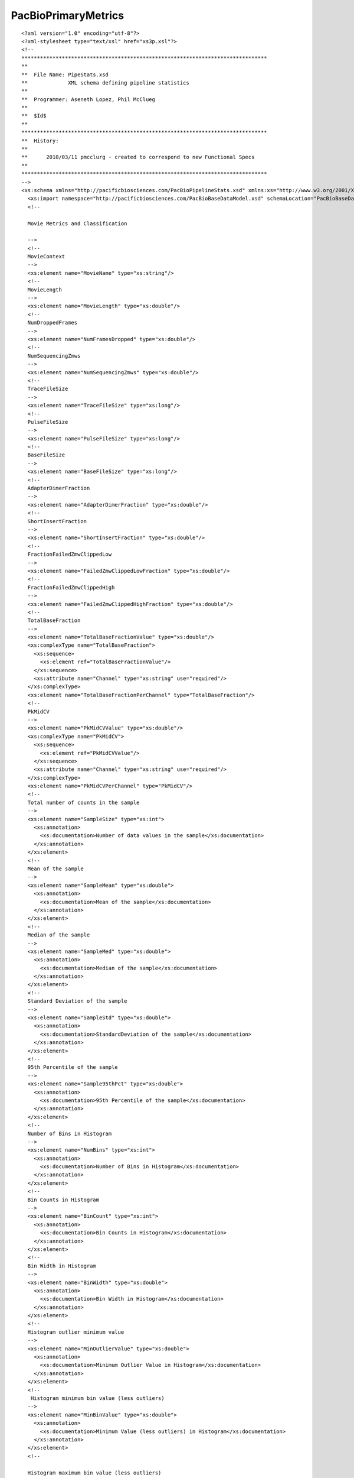 ============================
PacBioPrimaryMetrics
============================

::

  <?xml version="1.0" encoding="utf-8"?>
  <?xml-stylesheet type="text/xsl" href="xs3p.xsl"?>
  <!--
  *******************************************************************************
  **
  **  File Name: PipeStats.xsd
  **             XML schema defining pipeline statistics
  **
  **  Programmer: Aseneth Lopez, Phil McClueg
  **
  **  $Id$
  **
  *******************************************************************************
  **  History:
  **
  **      2010/03/11 pmcclurg - created to correspond to new Functional Specs
  **
  *******************************************************************************
  -->
  <xs:schema xmlns="http://pacificbiosciences.com/PacBioPipelineStats.xsd" xmlns:xs="http://www.w3.org/2001/XMLSchema" xmlns:pbbase="http://pacificbiosciences.com/PacBioBaseDataModel.xsd" targetNamespace="http://pacificbiosciences.com/PacBioPipelineStats.xsd" elementFormDefault="qualified" id="PacBioPipelineStats">
    <xs:import namespace="http://pacificbiosciences.com/PacBioBaseDataModel.xsd" schemaLocation="PacBioBaseDataModel.xsd"/>
    <!--
    
    Movie Metrics and Classification
    
    -->
    <!--
    MovieContext
    -->
    <xs:element name="MovieName" type="xs:string"/>
    <!--
    MovieLength
    -->
    <xs:element name="MovieLength" type="xs:double"/>
    <!--
    NumDroppedFrames
    -->
    <xs:element name="NumFramesDropped" type="xs:double"/>
    <!--
    NumSequencingZmws
    -->
    <xs:element name="NumSequencingZmws" type="xs:double"/>
    <!--
    TraceFileSize
    -->
    <xs:element name="TraceFileSize" type="xs:long"/>
    <!--
    PulseFileSize
    -->
    <xs:element name="PulseFileSize" type="xs:long"/>
    <!--
    BaseFileSize
    -->
    <xs:element name="BaseFileSize" type="xs:long"/>
    <!--
    AdapterDimerFraction
    -->
    <xs:element name="AdapterDimerFraction" type="xs:double"/>
    <!--
    ShortInsertFraction
    -->
    <xs:element name="ShortInsertFraction" type="xs:double"/>
    <!--
    FractionFailedZmwClippedLow
    -->
    <xs:element name="FailedZmwClippedLowFraction" type="xs:double"/>
    <!--
    FractionFailedZmwClippedHigh
    -->
    <xs:element name="FailedZmwClippedHighFraction" type="xs:double"/>
    <!--
    TotalBaseFraction
    -->
    <xs:element name="TotalBaseFractionValue" type="xs:double"/>
    <xs:complexType name="TotalBaseFraction">
      <xs:sequence>
        <xs:element ref="TotalBaseFractionValue"/>
      </xs:sequence>
      <xs:attribute name="Channel" type="xs:string" use="required"/>
    </xs:complexType>
    <xs:element name="TotalBaseFractionPerChannel" type="TotalBaseFraction"/>
    <!--
    PkMidCV
    -->
    <xs:element name="PkMidCVValue" type="xs:double"/>
    <xs:complexType name="PkMidCV">
      <xs:sequence>
        <xs:element ref="PkMidCVValue"/>
      </xs:sequence>
      <xs:attribute name="Channel" type="xs:string" use="required"/>
    </xs:complexType>
    <xs:element name="PkMidCVPerChannel" type="PkMidCV"/>
    <!--
    Total number of counts in the sample
    -->
    <xs:element name="SampleSize" type="xs:int">
      <xs:annotation>
        <xs:documentation>Number of data values in the sample</xs:documentation>
      </xs:annotation>
    </xs:element>
    <!--
    Mean of the sample
    -->
    <xs:element name="SampleMean" type="xs:double">
      <xs:annotation>
        <xs:documentation>Mean of the sample</xs:documentation>
      </xs:annotation>
    </xs:element>
    <!--
    Median of the sample
    -->
    <xs:element name="SampleMed" type="xs:double">
      <xs:annotation>
        <xs:documentation>Median of the sample</xs:documentation>
      </xs:annotation>
    </xs:element>
    <!--
    Standard Deviation of the sample
    -->
    <xs:element name="SampleStd" type="xs:double">
      <xs:annotation>
        <xs:documentation>StandardDeviation of the sample</xs:documentation>
      </xs:annotation>
    </xs:element>
    <!--
    95th Percentile of the sample
    -->
    <xs:element name="Sample95thPct" type="xs:double">
      <xs:annotation>
        <xs:documentation>95th Percentile of the sample</xs:documentation>
      </xs:annotation>
    </xs:element>
    <!-- 
    Number of Bins in Histogram 
    -->
    <xs:element name="NumBins" type="xs:int">
      <xs:annotation>
        <xs:documentation>Number of Bins in Histogram</xs:documentation>
      </xs:annotation>
    </xs:element>
    <!-- 
    Bin Counts in Histogram
    -->
    <xs:element name="BinCount" type="xs:int">
      <xs:annotation>
        <xs:documentation>Bin Counts in Histogram</xs:documentation>
      </xs:annotation>
    </xs:element>
    <!-- 
    Bin Width in Histogram
    -->
    <xs:element name="BinWidth" type="xs:double">
      <xs:annotation>
        <xs:documentation>Bin Width in Histogram</xs:documentation>
      </xs:annotation>
    </xs:element>
    <!-- 
    Histogram outlier minimum value 
    -->
    <xs:element name="MinOutlierValue" type="xs:double">
      <xs:annotation>
        <xs:documentation>Minimum Outlier Value in Histogram</xs:documentation>
      </xs:annotation>
    </xs:element>
    <!-- 
     Histogram minimum bin value (less outliers)
    -->
    <xs:element name="MinBinValue" type="xs:double">
      <xs:annotation>
        <xs:documentation>Minimum Value (less outliers) in Histogram</xs:documentation>
      </xs:annotation>
    </xs:element>
    <!-- 
    
    Histogram maximum bin value (less outliers)
    
    -->
    <xs:element name="MaxBinValue" type="xs:double">
      <xs:annotation>
        <xs:documentation>Maximum Value (less outliers) in Histogram</xs:documentation>
      </xs:annotation>
    </xs:element>
    <!-- 
    Histogram outlier maximum value 
    -->
    <xs:element name="MaxOutlierValue" type="xs:double">
      <xs:annotation>
        <xs:documentation>Maximum Value in Histogram</xs:documentation>
      </xs:annotation>
    </xs:element>
    <!--
    "Human-Readable" description of movie metric
    -->
    <xs:element name="MetricDescription" type="xs:string">
      <xs:annotation>
        <xs:documentation>Description of metric</xs:documentation>
      </xs:annotation>
    </xs:element>
    <!--
    Bin Labels for discrete distributions
    -->
    <xs:element name="BinLabel" type="xs:string">
      <xs:annotation>
        <xs:documentation>Bin Label for Discrete Distribution</xs:documentation>
      </xs:annotation>
    </xs:element>
    <!-- 
    Continuous distribution class
    <xs:complexType name="ContinuousDist">
      <xs:sequence>
        <xs:element ref="SampleSize"/>
        <xs:element ref="SampleMean"/>
        <xs:element ref="SampleMed"/>
        <xs:element ref="SampleStd"/>
        <xs:element ref="Sample95thPct"/>
        <xs:element ref="NumBins"/>
        <xs:element ref="BinCount" minOccurs="1" maxOccurs="unbounded"/>
        <xs:element ref="BinWidth"/>
        <xs:element ref="MinOutlierValue"/>
        <xs:element ref="MinBinValue"/>
        <xs:element ref="MaxBinValue"/>
        <xs:element ref="MaxOutlierValue"/>
        <xs:element ref="MetricDescription"/>
      </xs:sequence>
      <xs:attribute name="Channel" type="xs:string"/>
    </xs:complexType>  -->
    <!-- 
    Discrete distribution class
    <xs:complexType name="DiscreteDist">
      <xs:sequence>
        <xs:element ref="NumBins"/>
        <xs:element ref="BinCount" minOccurs="1" maxOccurs="unbounded"/>
        <xs:element ref="MetricDescription"/>
        <xs:element ref="BinLabel" minOccurs="1" maxOccurs="unbounded"/>
      </xs:sequence>
    </xs:complexType>  -->
    <!--
    Time series (for time-dependent metrics)
    <xs:complexType name="TimeSeries">
      <xs:sequence>
        <xs:element name="TimeUnits" type="xs:string"/>
        <xs:element name="ValueUnits" type="xs:string"/>
        <xs:element name="StartTime" type="xs:float"/>
        <xs:element name="MeasInterval" type="xs:float"/>
        <xs:element name="Val" type="xs:float" minOccurs="0" maxOccurs="unbounded"/>
      </xs:sequence>
    </xs:complexType>  -->
    <!--
    Specific Distributions
    -->
    <!--
    Control Read Length Distribution
    -->
    <xs:element name="ControlReadLenDist" type="pbbase:StatsContinuousDistType"/>
    <!--
    Control Read Quality Distribution 
    -->
    <xs:element name="ControlReadQualDist" type="pbbase:StatsContinuousDistType"/>
    <!--
    Baseline Level Distribution - all holes
    -->
    <xs:element name="BaselineLevelDist" type="pbbase:StatsContinuousDistType"/>
    <!--
    Baseline Standard Deviation Distribution - all holes
    -->
    <xs:element name="BaselineStdDist" type="pbbase:StatsContinuousDistType"/>
    <!--
    Movie Read Quality Distribution - all holes
    -->
    <xs:element name="MovieReadQualDist" type="pbbase:StatsContinuousDistType"/>
    <!--
    Productivity Distribution - all holes
    -->
    <xs:element name="ProdDist" type="pbbase:StatsDiscreteDistType"/>
    <!--
    ReadType Distribution
    -->
    <xs:element name="ReadTypeDist" type="pbbase:StatsDiscreteDistType"/>
    <!--
    Pulse Rate Distribution - productive holes
    -->
    <xs:element name="PulseRateDist" type="pbbase:StatsContinuousDistType"/>
    <!--
    Mean Pulse Width Distribution - productive holes
    -->
    <xs:element name="PulseWidthDist" type="pbbase:StatsContinuousDistType"/>
    <!--
    Base Rate (global) Distribution - productive holes, HQ regions
    -->
    <xs:element name="BaseRateDist" type="pbbase:StatsContinuousDistType"/>
    <!--
    Mean Base Width Distribution - productive holes, HQ regions
    -->
    <xs:element name="BaseWidthDist" type="pbbase:StatsContinuousDistType"/>
    <!--
    Mean Base IPD Distribution - productive holes, HQ regions
    -->
    <xs:element name="BaseIpdDist" type="pbbase:StatsContinuousDistType"/>
    <!--
    Local Base Rate Distribution - productive holes, HQ regions.
    I.e., an estimate of the polymerase rate, exclusing pauses.
    -->
    <xs:element name="LocalBaseRateDist" type="pbbase:StatsContinuousDistType"/>
    <!--
    Number of unfiltered basecalls Distribution - productive holes
    -->
    <xs:element name="NumUnfilteredBasecallsDist" type="pbbase:StatsContinuousDistType"/>
    <!--
    Polymerase Read Length Distribution - productive holes
    -->
    <xs:element name="ReadLenDist" type="pbbase:StatsContinuousDistType"/>
    <!--
    Polymerase Read Quality Distribution - productive holes
    -->
    <xs:element name="ReadQualDist" type="pbbase:StatsContinuousDistType"/>
    <!--
    Distribution of the ratio (Polymerase Read Len)/(Num Unfiltered Basecalls)
    -->
    <xs:element name="HqBaseFractionDist" type="pbbase:StatsContinuousDistType"/>
    <!--
    Polymerase Read-Mean Base Quality Value Distribution - productive holes
    -->
    <xs:element name="RmBasQvDist" type="pbbase:StatsContinuousDistType"/>
    <!--
    Best Estimate (Insert) Read Length Distribution
    -->
    <xs:element name="InsertReadLenDist" type="pbbase:StatsContinuousDistType"/>
    <!--
     Best Estimate (Insert) Read Quality (Predicted Accuracy) Distribution
    -->
    <xs:element name="InsertReadQualDist" type="pbbase:StatsContinuousDistType"/>
    <!--
    Local Yield Distribution - % of productive holes locally
    -->
    <xs:element name="LocalYieldDist" type="pbbase:StatsContinuousDistType"/>
    <!--
    Local Snr Distribution - snr per channel locally
    -->
    <xs:element name="LocalSnrDist" type="pbbase:StatsContinuousDistType"/>
    <!--
    Trace Clipped Fraction Distribution - Total % traces clipped per channel
    -->
    <xs:element name="TraceClippedFractionDist" type="pbbase:StatsContinuousDistType"/>
    <!--
    Trace Low Clipped Fraction Distribution - % traces clipped low per channel
    -->
    <xs:element name="TraceLowClippedFractionDist" type="pbbase:StatsContinuousDistType"/>
    <!--
    Trace High Clipped Fraction Distribution - % traces clipped high per channel
    -->
    <xs:element name="TraceHighClippedFractionDist" type="pbbase:StatsContinuousDistType"/>
    <!--
    Pausiness Distribution - % ipds above a threshold
    -->
    <xs:element name="PausinessDist" type="pbbase:StatsContinuousDistType"/>
    <!--
    Adapter Dimer Distribution - % distribution of mean insert length
    -->
    <xs:element name="MedianInsertDist" type="pbbase:StatsContinuousDistType"/>
    <!--
    PkMid CV Distribution - % distribution of coefficient of variation of PkMid
    -->
    <xs:element name="PkMidCVDist" type="pbbase:StatsContinuousDistType"/>
    <!--
    SNR Distribution - productive holes
    -->
    <xs:element name="SnrDist" type="pbbase:StatsContinuousDistType"/>
    <!--
    HQ Region SNR Distribution - robust estimate of SNR distribution over productive holes
    -->
    <xs:element name="HqRegionSnrDist" type="pbbase:StatsContinuousDistType"/>
    <!--
    HqBasPkMid Distribution - productive holes
    -->
    <xs:element name="HqBasPkMidDist" type="pbbase:StatsContinuousDistType"/>
    <!--
    BaselineLevelSequencing Distribution - productive holes
    -->
    <xs:element name="BaselineLevelSequencingDist" type="pbbase:StatsContinuousDistType"/>
    <!--
    BaselineLevelAntihole Distribution - productive holes
    -->
    <xs:element name="BaselineLevelAntiholeDist" type="pbbase:StatsContinuousDistType"/>
    <!--
    BaselineLevelAntimirror Distribution - productive holes
    -->
    <xs:element name="BaselineLevelAntimirrorDist" type="pbbase:StatsContinuousDistType"/>
    <!--
    BaselineLevelFiducial Distribution - productive holes
    -->
    <xs:element name="BaselineLevelFiducialDist" type="pbbase:StatsContinuousDistType"/>
    <!--
    Subsystem Failure Metrics, Added in Software v1.3.1
    -->
    <xs:element name="MaxPauseFractionVsT" type="xs:double"/>
    <xs:element name="TMaxPauseFraction" type="xs:int"/>
    <xs:element name="MaxSlopePauseFractionVsT" type="xs:double"/>
    <xs:element name="TMaxSlopePauseFraction" type="xs:int"/>
    <xs:element name="MaxBaseRateRatioVsT" type="xs:double"/>
    <xs:element name="TMaxBaseRateRatio" type="xs:int"/>
    <xs:element name="MaxSlopeBaseRateRatioVsT" type="xs:double"/>
    <xs:element name="TMaxSlopeBaseRateRatio" type="xs:int"/>
    <xs:element name="SgnMaxSlopeBaseRateRatio" type="xs:int"/>
    <xs:element name="BaseRateChngStrtToEnd" type="xs:double"/>
    <xs:element name="YieldCvOverRegions" type="xs:double"/>
    <xs:element name="YieldChngCntrToEdge" type="xs:double"/>
    <xs:element name="SnrRatioEdgeToCntr_0" type="xs:double"/>
    <xs:element name="SnrRatioEdgeToCntr_2" type="xs:double"/>
    <xs:element name="PauseFractionVsT" type="pbbase:StatsTimeSeriesType"/>
    <xs:element name="BaseRateRatioVsT" type="pbbase:StatsTimeSeriesType"/>
    <!--
    Other v1.3.1 Metric Additions
    -->
    <xs:element name="IsReadsFraction" type="xs:double"/>
    <!--
    v2.0 Additions - spectral diagnostics
    -->
    <xs:element name="SpectralDiagRRDist" type="pbbase:StatsContinuousDistType"/>
    <!--
    PipeStats class for PipelineStats XML
    -->
    <xs:element name="PipeStats">
      <xs:complexType>
        <xs:sequence>
          <xs:element ref="MovieName" minOccurs="1" maxOccurs="1"/>
          <xs:element ref="MovieLength" minOccurs="1" maxOccurs="1"/>
          <xs:element ref="NumFramesDropped" minOccurs="1" maxOccurs="1"/>
          <xs:element ref="NumSequencingZmws" minOccurs="1" maxOccurs="1"/>
          <xs:element ref="TraceFileSize" minOccurs="1" maxOccurs="1"/>
          <xs:element ref="PulseFileSize" minOccurs="1" maxOccurs="1"/>
          <xs:element ref="BaseFileSize" minOccurs="1" maxOccurs="1"/>
          <xs:element ref="AdapterDimerFraction" minOccurs="1" maxOccurs="1"/>
          <xs:element ref="ShortInsertFraction" minOccurs="1" maxOccurs="1"/>
          <xs:element ref="IsReadsFraction" minOccurs="1" maxOccurs="1"/>
          <xs:element ref="FailedZmwClippedLowFraction" minOccurs="1" maxOccurs="1"/>
          <xs:element ref="FailedZmwClippedHighFraction" minOccurs="1" maxOccurs="1"/>
          <xs:element ref="ControlReadLenDist" minOccurs="0" maxOccurs="1"/>
          <xs:element ref="ControlReadQualDist" minOccurs="0" maxOccurs="1"/>
          <xs:element ref="ProdDist" minOccurs="1" maxOccurs="1"/>
          <xs:element ref="ReadTypeDist" minOccurs="1" maxOccurs="1"/>
          <xs:element ref="TotalBaseFractionPerChannel" minOccurs="4" maxOccurs="4"/>
          <xs:element ref="PkMidCVPerChannel" minOccurs="4" maxOccurs="4"/>
          <xs:element ref="BaselineLevelDist" minOccurs="4" maxOccurs="4"/>
          <xs:element ref="BaselineStdDist" minOccurs="4" maxOccurs="4"/>
          <xs:element ref="MovieReadQualDist" minOccurs="1" maxOccurs="1"/>
          <xs:element ref="PulseRateDist" minOccurs="1" maxOccurs="1"/>
          <xs:element ref="PulseWidthDist" minOccurs="1" maxOccurs="1"/>
          <xs:element ref="BaseRateDist" minOccurs="1" maxOccurs="1"/>
          <xs:element ref="BaseWidthDist" minOccurs="1" maxOccurs="1"/>
          <xs:element ref="BaseIpdDist" minOccurs="1" maxOccurs="1"/>
          <xs:element ref="LocalBaseRateDist" minOccurs="1" maxOccurs="1"/>
          <xs:element ref="NumUnfilteredBasecallsDist" minOccurs="1" maxOccurs="1"/>
          <xs:element ref="ReadLenDist" minOccurs="1" maxOccurs="1"/>
          <xs:element ref="ReadQualDist" minOccurs="1" maxOccurs="1"/>
          <xs:element ref="HqBaseFractionDist" minOccurs="1" maxOccurs="1"/>
          <xs:element ref="RmBasQvDist" minOccurs="1" maxOccurs="1"/>
          <xs:element ref="InsertReadLenDist" minOccurs="0" maxOccurs="1"/>
          <xs:element ref="InsertReadQualDist" minOccurs="0" maxOccurs="1"/>
          <xs:element ref="LocalYieldDist" minOccurs="1" maxOccurs="1"/>
          <xs:element ref="LocalSnrDist" minOccurs="4" maxOccurs="4"/>
          <xs:element ref="TraceClippedFractionDist" minOccurs="4" maxOccurs="4"/>
          <xs:element ref="TraceLowClippedFractionDist" minOccurs="4" maxOccurs="4"/>
          <xs:element ref="TraceHighClippedFractionDist" minOccurs="4" maxOccurs="4"/>
          <xs:element ref="PausinessDist" minOccurs="1" maxOccurs="1"/>
          <xs:element ref="MedianInsertDist" minOccurs="1" maxOccurs="1"/>
          <xs:element ref="SnrDist" minOccurs="4" maxOccurs="4"/>
          <xs:element ref="HqRegionSnrDist" minOccurs="4" maxOccurs="4"/>
          <xs:element ref="HqBasPkMidDist" minOccurs="4" maxOccurs="4"/>
          <xs:element ref="BaselineLevelSequencingDist" minOccurs="4" maxOccurs="4"/>
          <xs:element ref="BaselineLevelAntiholeDist" minOccurs="4" maxOccurs="4"/>
          <xs:element ref="BaselineLevelAntimirrorDist" minOccurs="4" maxOccurs="4"/>
          <xs:element ref="BaselineLevelFiducialDist" minOccurs="4" maxOccurs="4"/>
          <xs:element ref="SpectralDiagRRDist" minOccurs="4" maxOccurs="4"/>
          <xs:element ref="MaxPauseFractionVsT" minOccurs="1" maxOccurs="1"/>
          <xs:element ref="TMaxPauseFraction" minOccurs="1" maxOccurs="1"/>
          <xs:element ref="MaxSlopePauseFractionVsT" minOccurs="1" maxOccurs="1"/>
          <xs:element ref="TMaxSlopePauseFraction" minOccurs="1" maxOccurs="1"/>
          <xs:element ref="MaxBaseRateRatioVsT" minOccurs="1" maxOccurs="1"/>
          <xs:element ref="TMaxBaseRateRatio" minOccurs="1" maxOccurs="1"/>
          <xs:element ref="MaxSlopeBaseRateRatioVsT" minOccurs="1" maxOccurs="1"/>
          <xs:element ref="TMaxSlopeBaseRateRatio" minOccurs="1" maxOccurs="1"/>
          <xs:element ref="SgnMaxSlopeBaseRateRatio" minOccurs="1" maxOccurs="1"/>
          <xs:element ref="BaseRateChngStrtToEnd" minOccurs="1" maxOccurs="1"/>
          <xs:element ref="YieldCvOverRegions" minOccurs="1" maxOccurs="1"/>
          <xs:element ref="YieldChngCntrToEdge" minOccurs="1" maxOccurs="1"/>
          <xs:element ref="SnrRatioEdgeToCntr_0" minOccurs="1" maxOccurs="1"/>
          <xs:element ref="SnrRatioEdgeToCntr_2" minOccurs="1" maxOccurs="1"/>
          <xs:element ref="PauseFractionVsT" minOccurs="1" maxOccurs="1"/>
          <xs:element ref="BaseRateRatioVsT" minOccurs="1" maxOccurs="1"/>
        </xs:sequence>
        <xs:attribute name="Version" type="xs:string" use="optional">
          <xs:annotation>
            <xs:documentation>An optional identifier denoting the revision of this particular entity</xs:documentation>
          </xs:annotation>
        </xs:attribute>
      </xs:complexType>
    </xs:element>
  </xs:schema>
